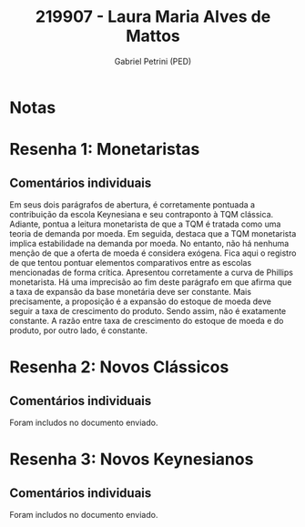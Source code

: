 #+OPTIONS: toc:nil num:nil tags:nil
#+TITLE: 219907 - Laura Maria Alves de Mattos
#+AUTHOR: Gabriel Petrini (PED)
#+PROPERTY: RA 219907
#+PROPERTY: NOME "Laura Maria Alves de Mattos"
#+INCLUDE_TAGS: private
#+PROPERTY: COLUMNS %TAREFA(Tarefa) %OBJETIVO(Objetivo) %CONCEITOS(Conceito) %ARGUMENTO(Argumento) %DESENVOLVIMENTO(Desenvolvimento) %CLAREZA(Clareza) %NOTA(Nota)
#+PROPERTY: TAREFA_ALL "Resenha 1" "Resenha 2" "Resenha 3" "Resenha 4" "Resenha 5" "Prova" "Seminário"
#+PROPERTY: OBJETIVO_ALL "Atingido totalmente" "Atingido satisfatoriamente" "Atingido parcialmente" "Atingindo minimamente" "Não atingido"
#+PROPERTY: CONCEITOS_ALL "Atingido totalmente" "Atingido satisfatoriamente" "Atingido parcialmente" "Atingindo minimamente" "Não atingido"
#+PROPERTY: ARGUMENTO_ALL "Atingido totalmente" "Atingido satisfatoriamente" "Atingido parcialmente" "Atingindo minimamente" "Não atingido"
#+PROPERTY: DESENVOLVIMENTO_ALL "Atingido totalmente" "Atingido satisfatoriamente" "Atingido parcialmente" "Atingindo minimamente" "Não atingido"
#+PROPERTY: CONCLUSAO_ALL "Atingido totalmente" "Atingido satisfatoriamente" "Atingido parcialmente" "Atingindo minimamente" "Não atingido"
#+PROPERTY: CLAREZA_ALL "Atingido totalmente" "Atingido satisfatoriamente" "Atingido parcialmente" "Atingindo minimamente" "Não atingido"
#+PROPERTY: NOTA_ALL "Atingido totalmente" "Atingido satisfatoriamente" "Atingido parcialmente" "Atingindo minimamente" "Não atingido"


* Notas :private:

  #+BEGIN: columnview :maxlevel 3 :id global
  #+END

* Resenha 1: Monetaristas                                           :private:
  :PROPERTIES:
  :TAREFA:   Resenha 1
  :OBJETIVO: Atingido totalmente
  :ARGUMENTO: Atingido totalmente
  :CONCEITOS: Atingido totalmente
  :DESENVOLVIMENTO: Atingido totalmente
  :CONCLUSAO: Atingido satisfatoriamente
  :CLAREZA:  Atingido totalmente
  :NOTA:     Atingido totalmente
  :END:

** Comentários individuais 

Em seus dois parágrafos de abertura, é corretamente pontuada a contribuição da escola Keynesiana e seu contraponto à TQM clássica. Adiante, pontua a leitura monetarista de que a TQM é tratada como uma teoria de demanda por moeda. Em seguida, destaca que a TQM monetarista implica estabilidade na demanda por moeda. No entanto, não há nenhuma menção de que a oferta de moeda é considera exógena. Fica aqui o registro de que tentou pontuar elementos comparativos entre as escolas mencionadas de forma crítica. Apresentou corretamente a curva de Phillips monetarista. Há uma imprecisão ao fim deste parágrafo em que afirma que a taxa de expansão da base monetária deve ser constante. Mais precisamente, a proposição é a expansão do estoque de moeda deve seguir a taxa de crescimento do produto. Sendo assim, não é exatamente constante. A razão entre taxa de crescimento do estoque de moeda e do produto, por outro lado, é constante.
* Resenha 2: Novos Clássicos                                        :private:
  :PROPERTIES:
  :TAREFA:   Resenha 2
  :OBJETIVO: Atingido totalmente
  :ARGUMENTO: Atingido totalmente
  :CONCEITOS: Atingido satisfatoriamente
  :DESENVOLVIMENTO: Atingido totalmente
  :CONCLUSAO: Atingido satisfatoriamente
  :CLAREZA:  Atingido satisfatoriamente
  :NOTA:     Atingido satisfatoriamente
  :END:

** Comentários individuais

   Foram includos no documento enviado.
* Resenha 3: Novos Keynesianos                                        :private:
   :PROPERTIES:
   :TAREFA:   Resenha 3
   :OBJETIVO: Atingido totalmente
   :ARGUMENTO: Atingido totalmente
   :CONCEITOS: Atingido totalmente
   :DESENVOLVIMENTO: Atingido satisfatoriamente
   :CONCLUSAO: Atingido satisfatoriamente
   :CLAREZA:  Atingido totalmente
   :NOTA:     Atingido totalmente
   :TURNITIN:
   :END:

** Comentários individuais

Foram includos no documento enviado.
